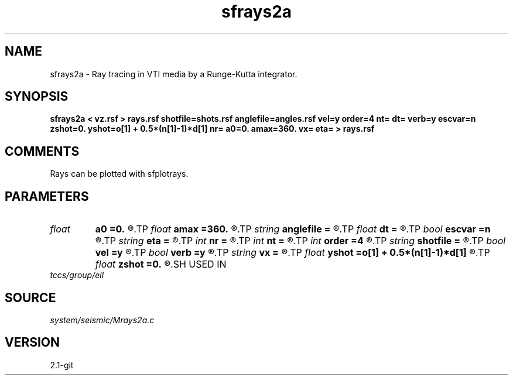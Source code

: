 .TH sfrays2a 1  "APRIL 2019" Madagascar "Madagascar Manuals"
.SH NAME
sfrays2a \- Ray tracing in VTI media by a Runge-Kutta integrator.
.SH SYNOPSIS
.B sfrays2a < vz.rsf > rays.rsf shotfile=shots.rsf anglefile=angles.rsf vel=y order=4 nt= dt= verb=y escvar=n zshot=0. yshot=o[1] + 0.5*(n[1]-1)*d[1] nr= a0=0. amax=360. vx= eta= > rays.rsf
.SH COMMENTS
Rays can be plotted with sfplotrays.

.SH PARAMETERS
.PD 0
.TP
.I float  
.B a0
.B =0.
.R  	minimum angle (if no anglefile)
.TP
.I float  
.B amax
.B =360.
.R  	maximum angle (if no anglefile)
.TP
.I string 
.B anglefile
.B =
.R  	file with initial angles (auxiliary input file name)
.TP
.I float  
.B dt
.B =
.R  	Sampling in time
.TP
.I bool   
.B escvar
.B =n
.R  [y/n]	If y - output escape values, n - trajectories
.TP
.I string 
.B eta
.B =
.R  	eta parameter
.TP
.I int    
.B nr
.B =
.R  	number of angles (if no anglefile)
.TP
.I int    
.B nt
.B =
.R  	Number of time steps
.TP
.I int    
.B order
.B =4
.R  	Interpolation order
.TP
.I string 
.B shotfile
.B =
.R  	file with shot locations (auxiliary input file name)
.TP
.I bool   
.B vel
.B =y
.R  [y/n]	If y, input is velocity; if n, slowness
.TP
.I bool   
.B verb
.B =y
.R  [y/n]	Verbosity flag
.TP
.I string 
.B vx
.B =
.R  	horizontal velocity or slowness
.TP
.I float  
.B yshot
.B =o[1] + 0.5*(n[1]-1)*d[1]
.R  
.TP
.I float  
.B zshot
.B =0.
.R  	shot coordinates (if no shotfile)
.SH USED IN
.TP
.I tccs/group/ell
.SH SOURCE
.I system/seismic/Mrays2a.c
.SH VERSION
2.1-git
